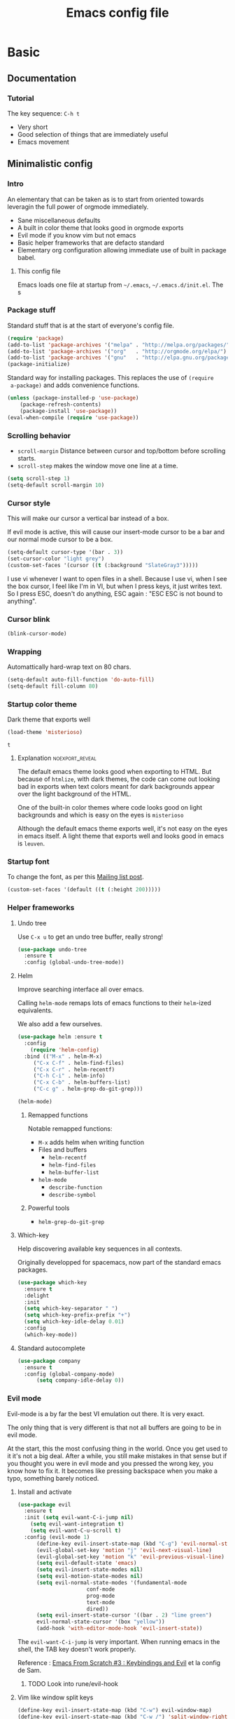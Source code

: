 #+TITLE: Emacs config file
#+OPTIONS: toc:1
#+REVEAL_MIN_SCALE: 0.1
#+REVEAL_HLEVEL: 4
#+PROPERTY: header-args :tangle yes :results none
#+COLUMNS: %25ITEM %header-args[(Header Args)][{Arguments controlling the evaluation of source blocks}]


* Basic
** Documentation
*** Tutorial
The key sequence: =C-h t= 
#+ATTR_REVEAL: :frag (appear)
- Very short
- Good selection of things that are immediately useful
- Emacs movement

** Minimalistic config
*** Intro
    #+REVEAL: split
 An elementary that can be taken as is to start from oriented towards leveragin
 the full power of orgmode immediately.
 #+ATTR_REVEAL: :frag (appear)
 - Sane miscellaneous defaults
 - A built in color theme that looks good in orgmode exports
 - Evil mode if you know vim but not emacs
 - Basic helper frameworks that are defacto standard
 - Elementary org configuration allowing immediate use of built in package babel.

**** This config file

 Emacs loads one file at startup from =~/.emacs=, =~/.emacs.d/init.el=.  The s
*** Package stuff
    :PROPERTIES:
    :HEADER-ARGS: :tangle yes
    :END:

    Standard stuff that is at the start of everyone's config file.
 #+begin_src emacs-lisp
 (require 'package)
 (add-to-list 'package-archives '("melpa" . "http://melpa.org/packages/") t)
 (add-to-list 'package-archives '("org"   . "http://orgmode.org/elpa/") t)
 (add-to-list 'package-archives '("gnu"   . "http://elpa.gnu.org/packages/") t)
 (package-initialize)
 #+end_src

 Standard way for installing packages.  This replaces the use of =(require
 a-package)= and adds convenience functions.

 #+begin_src emacs-lisp
 (unless (package-installed-p 'use-package)
     (package-refresh-contents)
     (package-install 'use-package))
 (eval-when-compile (require 'use-package))
 #+end_src

*** Scrolling behavior
    :PROPERTIES:
    :HEADER-ARGS: :tangle yes
    :END:

 - =scroll-margin= Distance between cursor and top/bottom before scrolling starts.
 - =scroll-step= makes the window move one line at a time.

 #+BEGIN_SRC emacs-lisp
 (setq scroll-step 1)
 (setq-default scroll-margin 10)
 #+end_src

*** Cursor style
    :PROPERTIES:
    :HEADER-ARGS: :tangle yes
    :END:

 This will make our cursor a vertical bar instead of a box.

 If evil mode is active, this will cause our insert-mode cursor to be a bar and
 our normal mode cursor to be a box.

 #+begin_src emacs-lisp
 (setq-default cursor-type '(bar . 3))
 (set-cursor-color "light grey")
 (custom-set-faces '(cursor ((t (:background "SlateGray3")))))
 #+end_src

 I use vi whenever I want to open files in a shell.  Because I use vi, when I see
 the box cursor, I feel like I'm in VI, but when I press keys, it just writes
 text.  So I press ESC, doesn't do anything, ESC again : "ESC ESC is not bound to
 anything".

*** Cursor blink
    :PROPERTIES:
    :HEADER-ARGS: :tangle no
    :END:

 #+begin_src emacs-lisp
 (blink-cursor-mode)
 #+end_src

*** Wrapping
    :PROPERTIES:
    :HEADER-ARGS: :tangle no
    :END:

 Automattically hard-wrap text on 80 chars.

 #+begin_src emacs-lisp
 (setq-default auto-fill-function 'do-auto-fill)
 (setq-default fill-column 80)
 #+end_src

*** Startup color theme
    :PROPERTIES:
    :HEADER-ARGS: :tangle yes
    :END:

 Dark theme that exports well

 #+begin_src emacs-lisp
 (load-theme 'misterioso)
 #+end_src

 #+RESULTS:
 : t

***** Explanation                                           :noexport_reveal:

     The default emacs theme looks good when exporting to HTML.  But because of
     =htmlize=, with dark themes, the code can come out looking bad in exports
     when text colors meant for dark backgrounds appear over the light background
     of the HTML.

     One of the built-in color themes where code looks good on light backgrounds
     and which is easy on the eyes is =misterioso=

     Although the default emacs theme exports well, it's not easy on the eyes in
     emacs itself.  A light theme that exports well and looks good in emacs is
     =leuven=.

*** Startup font
    :PROPERTIES:
    :HEADER-ARGS: :tangle no
    :END:

 To change the font, as per this [[http://emacs.1067599.n8.nabble.com/Changing-font-size-of-all-the-buffers-including-the-status-line-and-the-characters-shown-in-electricr-tp466906p466932.html][Mailing list post]].

 #+begin_src emacs-lisp
 (custom-set-faces '(default ((t (:height 200)))))
 #+end_src

*** Helper frameworks

**** Undo tree
     :PROPERTIES:
     :HEADER-ARGS: :tangle yes
     :END:
     Use =C-x u= to get an undo tree buffer, really strong!
 #+begin_src emacs-lisp
 (use-package undo-tree
   :ensure t
   :config (global-undo-tree-mode))
 #+end_src
**** Helm
      :PROPERTIES:
      :HEADER-ARGS: :tangle yes
      :END:

 Improve searching interface all over emacs.

 Calling =helm-mode= remaps lots of emacs functions to their =helm=-ized
 equivalents.

 We also add a few ourselves.

 #+begin_src emacs-lisp :results none
 (use-package helm :ensure t
   :config
     (require 'helm-config)
   :bind (("M-x" . helm-M-x)
	  ("C-x C-f" . helm-find-files)
	  ("C-x C-r" . helm-recentf)
	  ("C-h C-i" . helm-info)
	  ("C-x C-b" . helm-buffers-list)
	  ("C-c g" . helm-grep-do-git-grep)))
 #+end_src

 #+begin_src emacs-lisp
 (helm-mode)
 #+end_src
***** Remapped functions

      Notable remapped functions:
 - =M-x= adds helm when writing function
 - Files and buffers
   - =helm-recentf=
   - =helm-find-files=
   - =helm-buffer-list=
 - =helm-mode=
   - =describe-function=
   - =describe-symbol=

***** Powerful tools

 - =helm-grep-do-git-grep=

**** Which-key
     :PROPERTIES:
     :HEADER-ARGS: :tangle yes
     :END:

 Help discovering available key sequences in all contexts.

 Originally developped for spacemacs, now part of the standard emacs packages.

 #+begin_src emacs-lisp
 (use-package which-key
   :ensure t
   :delight
   :init
   (setq which-key-separator " ")
   (setq which-key-prefix-prefix "+")
   (setq which-key-idle-delay 0.01)
   :config
   (which-key-mode))
 #+end_src

**** Standard autocomplete
     :PROPERTIES:
     :HEADER-ARGS: :tangle yes
     :END:

 #+begin_src emacs-lisp
 (use-package company
   :ensure t
   :config (global-company-mode)
	   (setq company-idle-delay 0))
 #+end_src
*** Evil mode

 Evil-mode is a by far the best VI emulation out there.  It is very exact.

 The only thing that is very different is that not all buffers are going to be in
 evil mode.

 At the start, this the most confusing thing in the world.  Once you get used to
 it it's not a big deal.  After a while, you still make mistakes in that sense
 but if you thought you were in evil mode and you pressed the wrong key, you know
 how to fix it.  It becomes like pressing backspace when you make a typo,
 something barely noticed.

**** Install and activate

 #+begin_src emacs-lisp :results none
   (use-package evil
     :ensure t
     :init (setq evil-want-C-i-jump nil)
	   (setq evil-want-integration t)
	   (setq evil-want-C-u-scroll t)
     :config (evil-mode 1)
	     (define-key evil-insert-state-map (kbd "C-g") 'evil-normal-state)
	     (evil-global-set-key 'motion "j" 'evil-next-visual-line)
	     (evil-global-set-key 'motion "k" 'evil-previous-visual-line)
	     (setq evil-default-state 'emacs)
	     (setq evil-insert-state-modes nil)
	     (setq evil-motion-state-modes nil)
	     (setq evil-normal-state-modes '(fundamental-mode
					     conf-mode
					     prog-mode
					     text-mode
					     dired))
	     (setq evil-insert-state-cursor '((bar . 2) "lime green")
		 evil-normal-state-cursor '(box "yellow"))
	     (add-hook 'with-editor-mode-hook 'evil-insert-state))
 #+end_src

 The =evil-want-C-i-jump= is very important.  When running emacs in the shell,
 the TAB key doesn't work properly.

 Reference : [[https://www.youtube.com/watch?v=xaZMwNELaJY][Emacs From Scratch #3 : Keybindings and Evil]] et la config de Sam.

***** TODO Look into rune/evil-hook

**** Vim like window split keys
     :PROPERTIES:
     :HEADER-ARGS: :tangle no
     :END:

 #+begin_src emacs-lisp
 (define-key evil-insert-state-map (kbd "C-w") evil-window-map)
 (define-key evil-insert-state-map (kbd "C-w /") 'split-window-right)
 (define-key evil-insert-state-map (kbd "C-w -") 'split-window-below)
 #+END_SRC

**** Map undo keys to undo-tree function
     :PROPERTIES:
     :HEADER-ARGS: :tangle no
     :END:

 #+begin_src emacs-lisp
 (define-key evil-normal-state-map (kbd "C-r") 'undo-tree-redo)
 (define-key evil-normal-state-map (kbd "u") 'undo-tree-undo)
 #+end_src

**** Cursor blinking
     :PROPERTIES:
     :HEADER-ARGS: :tangle no
     :END:

  Le curseur flash tout le temps (le comporttement par défaut est de flashe 10
  fois avant d'arrêter).

  #+begin_src emacs-lisp
  (add-hook 'evil-insert-state-exit-hook (lambda () (blink-cursor-mode 0)))
  (add-hook 'evil-insert-state-entry-hook (lambda () (blink-cursor-mode 1)))
  #+end_src

  This sets the amount of cursor blinks before the flashing stop.

  #+begin_src
  (setq blink-cursor-blinks 0)
  #+end_src

  Make sure the cursor starts out not blinking

  #+begin_src emacs-lisp
  (blink-cursor-mode 0)
  #+end_src
*** Help
**** Helper keymap
     :PROPERTIES:
     :HEADER-ARGS: :tangle yes
     :END:

  A keymap of keys to know to get started.  You should get rid of this of this
  section once you are familiar with the keys in order to learn the real bindings
  for the functions given by this keymap.

  #+begin_src emacs-lisp
  (defun about-this-keymap () (interactive)
    (org-open-link-from-string "[[file:~/.emacs.d/config.org::Helper keymap]]"))
  #+end_src

   Also, how meta is it that we have a function whose implementation takes us to
   see its implementation!

  #+begin_src emacs-lisp
    (define-prefix-command 'emacs-movement)
    (global-set-key (kbd "C-| m") 'emacs-movement)
    (global-set-key (kbd "C-| h") 'about-this-keymap)
    (define-key emacs-movement (kbd "C-f") 'forward-char)
    (define-key emacs-movement (kbd "C-b") 'backward-char)
    (define-key emacs-movement (kbd "C-p") 'previous-line)
    (define-key emacs-movement (kbd "C-v") 'scroll-up-command)
    (define-key emacs-movement (kbd "M-v") 'scroll-down-command)
    (define-key emacs-movement (kbd "C-s") 'isearch-forward)
    (define-key emacs-movement (kbd "C-r") 'isearch-backward)
    (define-prefix-command 'C-x)
    (global-set-key (kbd "C-| C-x") 'C-x)
    (define-key C-x (kbd "C-f") 'helm-find-files)
    (define-key C-x (kbd "C-r") 'helm-recentf)
    (define-key C-x (kbd "C-b") 'helm-buffers-list)
    (define-key C-x (kbd "b") 'switch-to-buffer)
    (define-key C-x (kbd "C-s") 'save-buffer)
    (define-key C-x (kbd "C-c") 'save-buffers-kill-emacs)
    (define-key emacs-movement (kbd "C-n") 'next-line)
    (define-prefix-command 'C-h)
    (global-set-key (kbd "C-| C-h") 'C-h)
    (define-key C-h (kbd "C-i") 'helm-info)
    (define-key C-h (kbd "o") 'describe-symbol)
    (define-key C-h (kbd "f") 'describe-function)
    (define-key C-h (kbd "k") 'describe-key)
    (define-prefix-command 'orgmode)
    (global-set-key (kbd "C-| o") 'orgmode)
    (define-key orgmode (kbd "C-c C-,") 'org-insert-structure-template)
    (define-key orgmode (kbd "C-c C-c") 'org-ctrl-c-ctrl-c)
    (define-key orgmode (kbd "C-c '") 'org-edit-special)
    (define-key orgmode (kbd "C-c .") 'org-time-stamp)
    (define-key orgmode (kbd "C-c C-s") 'org-schedule)
    (define-key orgmode (kbd "C-c C-d") 'org-deadline)
    (define-key orgmode (kbd "a") 'org-agenda)
    (define-key orgmode (kbd "v") 'org-tags-view)
    (define-key orgmode (kbd "C-c /") 'org-match-sparse-tree)
    (define-key orgmode (kbd "<M-S-left>") 'org-promote-subtree)
    (define-key orgmode (kbd "<M-S-right>") 'org-demote-subtree)
    (define-key orgmode (kbd "n") 'org-narrow-to-subtree)
    (define-key orgmode (kbd "c") 'org-columns)
  #+end_src

***** Explanations

  La touche =C-|= (=C-S-\=) est une map de touches qui contient des
  fonctionnalité spécialement sélectionnées.

  Le choix de touche de départ est de choisr un binding qui fait chier à faire.

  Le but c'est d'explorer.  Quand on trouve quelque chose qu'on aime, on peut
  découvrir les bindings standards en faisant =C-h f= et écrire le nom de la
  fonction exécutée par la touche.  Ou faire =C-h k= et refaire la touche et
  l'aide nous dira quels sont les autres bindings pour la fonctionnalité.

  Si un binding a le même nom que la fonction comme =C-h=, c'est que ce groupe est
  une sélection des fonctions disponibles en faisant =C-h= normalement.

  Si le groupe contient le mot mode, c'est qu'il contient des fonctions qui sont
  seulement disponibles dans un certain mode.

  Les touches utilisées sont le plus souvent possible la même touche qu'on ferait
  normalement. Par exemple, =C-| o C-c C-,= insère un bloc de code source.  Le
  choix est fait comme ça parce que la touche =C-c C-,= est la touche native pour
  faire cette action.


**** Help menu
     :PROPERTIES:
     :HEADER-ARGS: :tangle yes
     :END:
       #+begin_src emacs-lisp
      (defun org-agenda-help () (interactive)
	 (org-open-link-from-string "[[file:~/.emacs.d/config.org::*Orgmode implementation of GTD]]"))
      (define-prefix-command 'help-menu)
      (global-set-key (kbd "C-~") 'help-menu)
      (define-key 'help-menu (kbd "a") 'org-agenda-help)
       (easy-menu-define h-menu global-map
	 "Menu for word navigation commands."
	 '("PhilHelp"
	   ["forward-char" forward-char]
	   ["backward-char" forward-char]
	   ["next-line" next-line]
	   ["previous-line" previous-line]
	   ["describe-key" describe-key]
	   ["scroll-up-command" scroll-up-command]
	   ["scroll-down-command" scroll-down-command]
	   ["isearch-forward" isearch-forward]
	   ["isearch-backward" isearch-backward]
	   ["org-time-stamp" org-time-stamp]
	   ["org-promote-subtree" org-promote-subtree]
	   ["org-demote-subtree" org-demote-subtree]
	   ["org-agenda-help" org-agenda-help]))
       #+end_src

    (global-set-key (kbd "C-| m") 'emacs-movement)
    (global-set-key (kbd "C-| h") 'about-this-keymap)
    (define-key emacs-movement (kbd "C-f") 'forward-char)
    (define-key emacs-movement (kbd "C-b") 'backward-char)
    (define-key emacs-movement (kbd "C-p") 'previous-line)

** Basic org configuration
*** Bullets
    :PROPERTIES:
    :HEADER-ARGS: :tangle yes
    :END:

 Show nice bullets

 Essential for easy tree viewing

 #+begin_src emacs-lisp
 (use-package org-bullets
   :ensure t
   :hook (org-mode . org-bullets-mode))
 #+end_src

*** Exporting
    :PROPERTIES:
    :HEADER-ARGS: :tangle yes
    :END:

 - =ox-twbs= to export to beautiful HTML
 - =ox-reveal= to export to Reveal.js presentation
 - =ox-rst= to generate Restructured Text for sphinx documentation
 - =ox-gfm= to generate github flavored markdown
 - =htmlize= for colored code in all export formats

 #+begin_src emacs-lisp
 (use-package ox-gfm :ensure t)
 (use-package ox-rst :ensure t)
 (use-package ox-twbs :ensure t)
 (use-package ox-reveal :ensure t
   :config (setq org-reveal-root "https://cdn.jsdelivr.net/npm/reveal.js"))
 (use-package htmlize :ensure t)
 #+end_src

*** Babel
**** Babel Intro
 Babel allows running of code blocks.  It is what enables this config to be in
 orgmode format.

 The ability to evaluate code in orgmode source blocks is built in with emacs but
 must be activated to be used:

 https://orgmode.org/worg/org-contrib/babel/languages/index.html#configure

**** Babel config
     :PROPERTIES:
     :HEADER-ARGS: :tangle yes
     :END:
 We simply add languages that we want to become available.  There are many more
 but some of them require installing extra packages.

 #+begin_src emacs-lisp
 (org-babel-do-load-languages 'org-babel-load-languages
     '((shell . t)
       (python . t)))
 #+end_src

**** Disable prompt
     :PROPERTIES:
     :HEADER-ARGS: :tangle no
     :END:
 As a security precaution this is off by default.  It would indeed be quite
 surprising if your text editor runs a shell command if you accidently do =C-c
 C-c=.

 But if you know it exists, then there is no big deal.  Indeed one is not
 surprised that a command runs when the press enter in a shell.

 #+begin_src emacs-lisp
 (setq org-confirm-babel-evaluate nil)
 #+end_src

*** Present GUI menu
    :PROPERTIES:
    :HEADER-ARGS: :tangle yes
    :END:

   This adds the "Present" menu at the top with menu item "Present Now".

   #+begin_src emacs-lisp :results none
     (defun ox-reveal () (interactive) (org-reveal-export-to-html-and-browse nil t))
     (defun ox-twbs () (interactive) (browse-url (org-twbs-export-to-html nil t)))
     (defun ox-twbs-all () (interactive) (browse-url (org-twbs-export-to-html nil nil)))
     (defun ox-html () (interactive) (browse-url (org-html-export-to-html nil t)))
     (defun ox-html-all () (interactive) (browse-url (org-html-export-to-html nil nil)))
     (defun ox-rst () (interactive) (org-open-file (org-rst-export-to-rst nil t)))
     (defun ox-rst-all () (interactive) (org-open-file (org-rst-export-to-rst nil nil)))
     (easy-menu-define present-menu org-mode-map
       "Menu for word navigation commands."
       '("Present"
	 ["Present Right Now (C-c C-e R B)" org-reveal-export-to-html-and-browse]
	 ["Present Subtree Right Now (C-c C-e C-s R B)" ox-reveal]
	 ["View Twitter Bootstrap HTML Right now (C-c C-e C-s w o)" ox-twbs]
	 ["View Twitter Bootstrap HTML all Right now (C-c C-e w o)" ox-twbs-all]
	 ["View RST Right Now (C-c C-e C-s r R)" ox-rst]
	 ["View RST All Right Now (C-c C-e r R)" ox-rst-all]
	 ["View straight-pipe HTML Right Now (C-c C-e C-s h o)" ox-html]
	 ["View straight-pipe HTML All Right Now (C-c C-e h o)" ox-html-all]))
   #+end_src

** Basic org agenda configuration
*** Agena files
    :PROPERTIES:
    :HEADER-ARGS: :tangle yes
    :END:
 #+begin_src emacs-lisp
 (setq org-agenda-dir "~/Documents/gtd")
 (setq org-agenda-files (list org-agenda-dir))
 #+end_src
*** Agenda Key
    :PROPERTIES:
    :HEADER-ARGS: :tangle no
    :END:
 I mapped a key because I like to pop in and out of it. I don't use it myself
 because the I put =org-agenda= on a keymap for my GTD stuff.

 #+begin_src emacs-lisp
 (global-set-key (kbd "C-c a") 'org-agenda)
 #+end_src

   #+REVEAL: split

*** Refile targets
    :PROPERTIES:
    :HEADER-ARGS: :tangle yes
    :END:
 https://blog.aaronbieber.com/2017/03/19/organizing-notes-with-refile.html
 #+begin_src emacs-lisp
 (setq org-refile-targets '((nil :maxlevel . 3) (org-agenda-files :maxlevel . 3)))
 (setq org-outline-path-complete-in-steps nil)
 (setq org-refile-use-outline-path 'file)
 #+end_src
*** Capture templates
    :PROPERTIES:
    :HEADER-ARGS: :tangle yes
    :END:
 #+begin_src emacs-lisp
 (setq org-capture-templates
   '(("i" "GTD Input" entry (file+headline gtd-in-tray-file "GTD Input Tray")
      "* GTD-IN %?\n %i\n %a" :kill-buffer t)))
 #+end_src
*** Capture hotkey
    :PROPERTIES:
    :HEADER-ARGS: :tangle yes
    :END:
 #+begin_src emacs-lisp
 (defun org-capture-input () (interactive) (org-capture nil "i"))
 (global-set-key (kbd "C-c c") 'org-capture-input)
 #+end_src


* Advanced orgmode and GTD

** GTD
*** Keymap for GTD keybindings
    :PROPERTIES:
    :HEADER-ARGS: :tangle no
    :END:
      We define a keymap that will be accessed with =SPC a g=
 #+begin_src emacs-lisp
   (define-prefix-command 'gtd)
 #+end_src

   #+begin_src emacs-lisp
   ;; (global-set-key (kbd "C-c a g") 'gtd)
   (define-key gtd (kbd "a") 'org-agenda)
   (define-key gtd (kbd "c") 'org-capture)
   #+end_src

 #+RESULTS:
 : org-capture


   #+REVEAL: split

*** GTD files
**** Filename symbols
     :PROPERTIES:
     :HEADER-ARGS: :tangle no
     :END:
 #+begin_src emacs-lisp :results none
 (cond
 ((string-equal system-type "windows-nt")
  (progn (setq org-agenda-dir "c:\\Users\\phil1\\Documents\\gtd")))
 ((string-equal system-type "darwin") ;  macOS
  (progn (setq org-agenda-dir "~/Documents/gtd/")))
 ((string-equal system-type "gnu/linux")
  (progn (setq org-agenda-dir "~/Documents/gtd/"))))
 (setq org-agenda-files (list org-agenda-dir))
 (setq gtd-in-tray-file (concat org-agenda-dir "GTD_InTray.org")
     gtd-next-actions-file (concat org-agenda-dir "GTD_NextActions.org")
     gtd-project-list-file (concat org-agenda-dir "GTD_ProjectList.org")
     gtd-reference-file (concat org-agenda-dir "GTD_Reference.org")
     gtd-someday-maybe-file (concat org-agenda-dir "GTD_SomedayMaybe.org")
     gtd-tickler-file (concat org-agenda-dir "GTD_Tickler.org")
     gtd-journal-file (concat org-agenda-dir "GTD_Journal.org"))
 #+end_src
**** Quick access to GTD files
     :PROPERTIES:
     :HEADER-ARGS: :tangle no
     :END:

 We use it to create bindings in the =gtd= map to open files

 #+begin_src emacs-lisp
   (defun gtd-open-in-tray      () (interactive) (find-file gtd-in-tray-file))
   (defun gtd-open-project-list () (interactive) (find-file gtd-project-list-file))
   (defun gtd-open-reference   () (interactive) (find-file gtd-reference-file))
   (defun gtd-open-next-actions () (interactive) (find-file gtd-next-actions-file))
   (define-key gtd (kbd "i") 'gtd-open-in-tray)
   (define-key gtd (kbd "p") 'gtd-open-project-list)
   (define-key gtd (kbd "r") 'gtd-open-reference)
   (define-key gtd (kbd "n") 'gtd-open-next-actions)
 #+end_src

   #+REVEAL: split
*** Todo keywords for GTD
    :PROPERTIES:
    :HEADER-ARGS: :tangle no
    :END:

 The first set of keywords is a generic set of keywords that I can give TODO
 keywords to items without having them be part of my GTD.

 The GTD-* keywords map to the various things that what David Allen calls "stuff"
 can be.

 #+begin_src emacs-lisp
 (setq org-todo-keywords '((sequence "TODO" "WAITING" "VERIFY" "|" "DONE")
			   (sequence
			      "GTD-IN(i)"
			      "GTD-CLARIFY(c)"
			      "GTD-PROJECT(p)"
			      "GTD-SOMEDAY-MAYBE(s)"
			      "GTD-ACTION(a)"
			      "GTD-NEXT-ACTION(n)"
			      "GTD-WAITING(w)"
			      "|"
			      "GTD-REFERENCE(r)"
			      "GTD-DELEGATED(g)"
			      "GTD-DONE(d)")))

 (setq org-todo-keyword-faces
    '(("GTD-IN" :foreground "#ff8800" :weight normal :underline t :size small)
      ("GTD-PROJECT" :foreground "#0088ff" :weight bold :underline t)
      ("GTD-ACTION" :foreground "#0088ff" :weight normal :underline nil)
      ("GTD-NEXT-ACTION" :foreground "#0088ff" :weight bold :underline nil)
      ("GTD-WAITING" :foreground "#aaaa00" :weight normal :underline nil)
      ("GTD-REFERENCE" :foreground "#00ff00" :weight normal :underline nil)
      ("GTD-SOMEDAY-MAYBE" :foreground "#7c7c74" :weight normal :underline nil)
      ("GTD-DONE" :foreground "#00ff00" :weight normal :underline nil)))
 #+end_src

   #+REVEAL: split
*** Definition of stuck projects
    :PROPERTIES:
    :HEADER-ARGS: :tangle no
    :END:

 In GTD projects are called "stuck" if they do not contain a =GTD-NEXT-ACTION=.
 This says that a stuck project is a headline where the todo keyword is
 =GTD-PROJECT= that do not contain a heading matching =GTD-NEXT-ACTION=.

 #+begin_src emacs-lisp
 (setq org-stuck-projects
       '("TODO=\"GTD-PROJECT\"" ;; Search query
	 ("GTD-NEXT-ACTION")    ;; Not stuck if contains
	 ()                     ;; Stuck if contains
	 ""))                   ;; General regex
 #+end_src

*** Date interval for agenda view
    :PROPERTIES:
    :HEADER-ARGS: :tangle no
    :END:

 The default is kind of annoying.  It shows a week starting on a Sunday but what
 is annoying about that is that on Sunday, the agenda won't show what you have
 tomorrow!

 The way this is set, it will show 10 days starting 3 days in the past.

 #+begin_src emacs-lisp :results none
 (setq org-agenda-span 7
       org-agenda-start-on-weekday 0
       org-agenda-start-day "-2d")
 #+end_src

   #+REVEAL: split

*** Agenda custom commands
**** Definition
     :PROPERTIES:
     :HEADER-ARGS: :tangle no
     :END:
  #+begin_src emacs-lisp
  (setq org-agenda-custom-commands
	'(("c" "Simple agenda view"
	    ((tags "PRIORITY=\"A\"")
	     (stuck "" )
	     (agenda "")
	     (todo "GTD-ACTION")))
	  ("g" . "GTD keyword searches searches")
	  ("gi" todo "GTD-IN")
	  ("gc" todo "GTD-CLARIFY")
	  ("ga" todo "GTD-ACTION")
	  ("gn" todo-tree "GTD-NEXT-ACTION")
	  ("gp" todo "GTD-PROJECT")))
  #+end_src

 Run the agenda with "c" custom command.

**** Agenda view commands
     :PROPERTIES:
     :HEADER-ARGS: :tangle no
     :END:
 This is equivalent to launching =org-agenda= and pressing a.
  #+begin_src emacs-lisp
  (defun gtd-agenda-view () (interactive)
    (org-agenda nil "a"))
  #+end_src
  #+begin_src emacs-lisp
  (defun gtd-review-view () (interactive)
    (org-agenda nil "c"))
  #+end_src

  #+begin_src emacs-lisp
  (defun gtd-next-action-sparse-tree () (interactive)
    (find-file gtd-project-list-file)
    (org-agenda nil "gn"))
  #+end_src

**** Agenda view hotkeys
     :PROPERTIES:
     :HEADER-ARGS: :tangle yes
     :END:
      Warning: This overrides the binding [[*Agenda Key][Agenda Key]] and makes the key =C-c a= a
      non-prefix key.

 #+begin_src emacs-lisp
 (global-set-key (kbd "C-c a a") 'gtd-agenda-view)
 (global-set-key (kbd "C-c a c") 'gtd-review-view)
 (global-set-key (kbd "C-c a n") 'gtd-next-action-sparse-tree)
 #+end_src

*** Closing notes
    :PROPERTIES:
    :HEADER-ARGS: :tangle no
    :END:
 #+begin_src emacs-lisp :results none
 (setq org-log-done 'note)
 #+end_src
*** Evil mode agenda binding (SPC a g)
    :PROPERTIES:
    :HEADER-ARGS: :tangle yes
    :END:
     Only use this if evil mode is activated

     I should put it in the evil mode config but I don't want it to depend on other things
    #+begin_src emacs-lisp
    (define-key evil-normal-state-map (kbd "SPC a g") 'gtd)
    #+end_src

    
*** Agenda mode map customization
    :PROPERTIES:
    :HEADER-ARGS: :tangle yes
    :END:

 I want to learn Emacs keybindings for most things so I don't want to evilify
 every single mode out there.

 However, doing =j= and =k= is a hard habbit to lose.  So I just remap the keys
 to print a message.
 #+begin_src emacs-lisp
 (add-hook 'org-agenda-mode-hook (lambda ()
 (define-key org-agenda-mode-map (kbd "j") (lambda () (interactive)
   (message "- Lamont Cranston: Do you have any idea who you just kidnapped?
 - Tulku: Cranston; Lamont Cranston.
 - Lamont Cranston: You know my real name?
 - Tulku: Yes. I also know that for as long as you can remember,
	  you struggled against your own black heart and always lost. You
	  watched your sprit, your very face change as the beast claws its
	  way out from within you.
 j is deactivated
 It normally does org-agenda-goto-date")))))
 ;; Originally org-agenda-capture : I use C-c c and I can't use k
 (add-hook 'org-agenda-mode-hook (lambda ()
   (define-key org-agenda-mode-map (kbd "k") (lambda () (interactive)
     (message " The Shadow: I saved your life, Roy Tam. It now belongs to me.
 - Dr. Tam: It does?
 k is deactivated
 It normally does org-agenda-capture (do C-h f to find out what key it is)")))))
 #+end_src

 #+RESULTS:
 | lambda | nil | (interactive) | (message  The Shadow: I saved your life, Roy Tam. It now belongs to me. |

** Remap C-x C-c for deamon usage
   :PROPERTIES:
   :HEADER-ARGS: :tangle no
   :END:
    I use :q to quit
 #+begin_src emacs-lisp
 (global-set-key (kbd "C-x C-c") 'save-buffers-kill-emacs)
 #+end_src

** Center cursor after shift-tab in orgmode
   :PROPERTIES:
   :HEADER-ARGS: :tangle yes
   :END:
 Places the current line in the center of the screen after a =S-TAB= in orgmode.
 #+begin_src emacs-lisp
 (defun org-post-global-cycle () (interactive)
   (recenter)
   (org-beginning-of-line))
 (advice-add 'org-global-cycle
   :after #'org-post-global-cycle)
 #+end_src
 See [[help:advice-add]], basically, we can ask Emacs to add code to be run before
 and/or after an emacs function is run.

 You can use this to remove the "advice".
 #+begin_src emacs-lisp :tangle no
 (advice-remove 'org-global-cycle #'org-post-global-cycle)
 #+end_src

** Sane search and visibility controls
   :PROPERTIES:
   :HEADER-ARGS: :tangle no
   :END:

 [[help:org-show-context-detail]]

 #+begin_src emacs-lisp
 (custom-set-variables
  '(org-show-context-detail
    '((agenda . canonical)
      (bookmark-jump . canonical)
      (isearch . canonical)
      (default . canonical)))
 #+end_src

 They changed the default behavior recently.  There must be a good reason for
 that so I want to try and get used to this new default.

 This is why I want to leave this with tangle no.

** Org roam
   :PROPERTIES:
   :HEADER-ARGS: :tangle no
   :END:

 If orgmode is a note taking tool, [[https://www.orgroam.com][org-roam]] is a knowledge management system.

 Here is the config from the [[https://github.com/org-roam/org-roam][official org-roam GitHub page]].
 
*WARNING* This will make emacs hang at startup if the directory doesn't exist.
See parent commit, I had an IF to check the directory using =f-directory-p=
which worked when I pressed =C-c C-c= on a source block.  However at startup I
get =Symbol's function definition is void: f-directory-p=.
 
 #+begin_src emacs-lisp
    (use-package org-roam
    :ensure t
    :hook (after-init . org-roam-mode)
    :custom (org-roam-directory "~/Documents/org-roam/")
    :bind (:map org-roam-mode-map
	    (("C-c n l" . org-roam)
	     ("C-c n f" . org-roam-find-file)
	     ("C-c n g" . org-roam-graph))
	   :map org-mode-map
	    (("C-c n i" . org-roam-insert))
	    (("C-c n I" . org-roam-insert-immediate))))
 #+end_src
*** Discussion

 From what I have seen, it seems that you would want this to be a different
 directory than the agenda dir.

 I plan to try it out but I have some reservations.

 [[https://org-roam.discourse.group/t/integrating-existing-org-files-into-org-roam/1094/4][this post]] shows what I plan to do: have my agenda separate.

 My reservations are about the tree structure of an orgmode document.  It is a
 limitation and a gift.

 In order to be able to navigate your tree you have to organize it in a certain
 way: nodes can't have too many children and other concerns that can make
 navigation easy or hard.

 This isn't a problem in org roam.  Because links aren't restricted to forming
 trees and can form arbitrary graphs.  This makes navigation of our notes super
 easy but it doesn't force us to work as hard to organize them.

 I have seen great benefit in arranging my knowledge in a tree structure that I
 could navigate easily.

 I could have achieved a structure that was more easy to navigate with less
 effort with something like org-roam but the work of creating this very good tree
 structure is something that paid off in other ways.


* Other packages
** Magit
   :PROPERTIES:
   :HEADER-ARGS: :tangle no
   :END:

 The most amazing vim plugin in existence.

 #+begin_src emacs-lisp
 (use-package magit
   :ensure t
   :custom
   (magit-display-buffer-function #'magit-display-buffer-same-window-except-diff-v1))
 #+end_src


 Error (use-package): ox-twbs/:catch: Symbol’s function definition is void: org-element-update-syntaxError (use-package): ox-twbs/:catch: Symbol’s function definition is void: org-element-update-syntaxError (use-package): ox-twbs/:catch: Symbol’s function definition is void: org-element-update-syntax* New

** Yasnippet
   :PROPERTIES:
   :HEADER-ARGS: :tangle no
   :END:
 Note: package =yasnippet= doesn't come with the library of snippets but
 =yasnippet-snippets= comes with them and has =yasnippet= as a dependency
 therefore we only need to install this one.
 #+begin_src emacs-lisp :results none
 (use-package yasnippet-snippets
   :ensure t
   :config (yas-global-mode 1))
 #+end_src

** RSS
   :PROPERTIES:
   :HEADER-ARGS: :tangle no
   :END:

 From [[https://gerlacdt.github.io/posts/emacs-elfeed/][Emacs as an RSS reader]]

 #+begin_src emacs-lisp :results none
 ;; data is stored in ~/.elfeed
 (use-package elfeed :ensure t)
 (setq elfeed-feeds
       '(
	 ;; programming
	 ("https://news.ycombinator.com/rss" hacker)
	 ("https://www.heise.de/developer/rss/news-atom.xml" heise)
	 ("https://www.reddit.com/r/programming.rss" programming)
	 ("https://www.reddit.com/r/emacs.rss" emacs)

	 ;; programming languages
	 ("https://www.reddit.com/r/golang.rss" golang)
	 ("https://www.reddit.com/r/java.rss" java)
	 ("https://www.reddit.com/r/javascript.rss" javascript)
	 ("https://www.reddit.com/r/typescript.rss" typescript)
	 ("https://www.reddit.com/r/clojure.rss" clojure)
	 ("https://www.reddit.com/r/python.rss" python)

	 ;; cloud
	 ("https://www.reddit.com/r/aws.rss" aws)
	 ("https://www.reddit.com/r/googlecloud.rss" googlecloud)
	 ("https://www.reddit.com/r/azure.rss" azure)
	 ("https://www.reddit.com/r/devops.rss" devops)
	 ("https://www.reddit.com/r/kubernetes.rss" kubernetes)
 ))

 (setq-default elfeed-search-filter "@2-days-ago +unread")
 (setq-default elfeed-search-title-max-width 100)
 (setq-default elfeed-search-title-min-width 100)
 #+end_src
